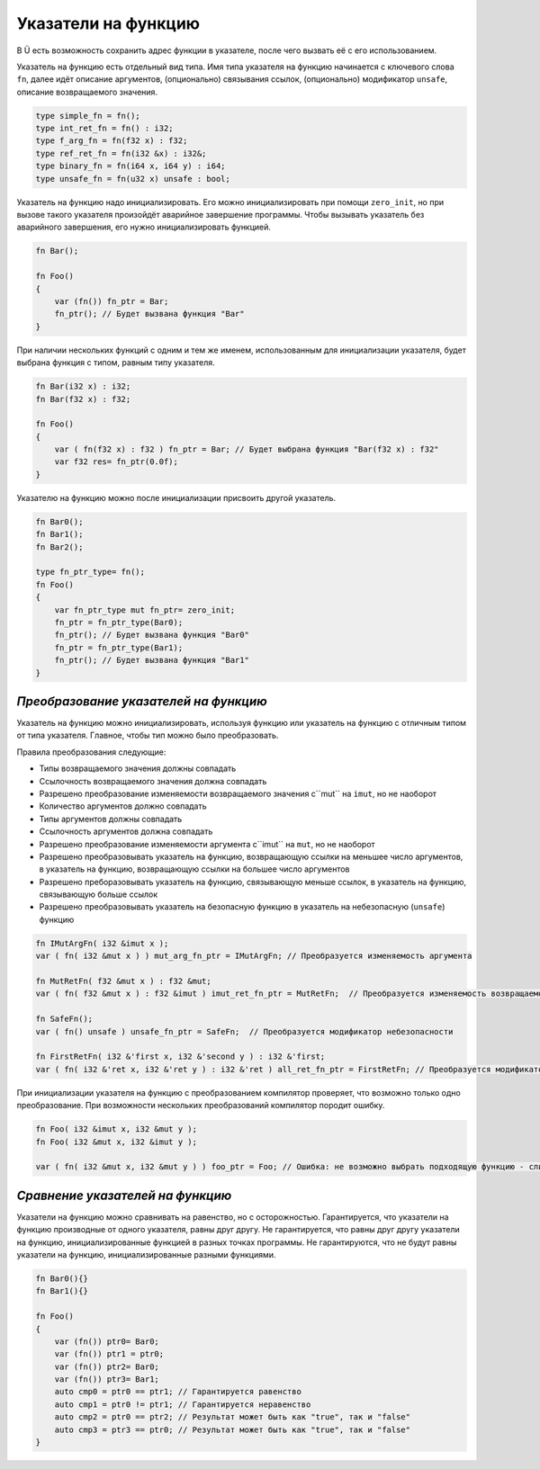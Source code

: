 Указатели на функцию
====================

В Ü есть возможность сохранить адрес функции в указателе, после чего вызвать её с его использованием.

Указатель на функцию есть отдельный вид типа. Имя типа указателя на функцию начинается с ключевого слова ``fn``, далее идёт описание аргументов, (опционально) связывания ссылок, (опционально) модификатор ``unsafe``, описание возвращаемого значения.

.. code-block:: u_spr

   type simple_fn = fn();
   type int_ret_fn = fn() : i32;
   type f_arg_fn = fn(f32 x) : f32;
   type ref_ret_fn = fn(i32 &x) : i32&;
   type binary_fn = fn(i64 x, i64 y) : i64;
   type unsafe_fn = fn(u32 x) unsafe : bool;

Указатель на функцию надо инициализировать. Его можно инициализировать при помощи ``zero_init``, но при вызове такого указателя произойдёт аварийное завершение программы.
Чтобы вызывать указатель без аварийного завершения, его нужно инициализировать функцией.

.. code-block:: u_spr

   fn Bar();
   
   fn Foo()
   {
       var (fn()) fn_ptr = Bar;
       fn_ptr(); // Будет вызвана функция "Bar"
   }

При наличии нескольких функций с одним и тем же именем, использованным для инициализации указателя, будет выбрана функция с типом, равным типу указателя.

.. code-block:: u_spr

   fn Bar(i32 x) : i32;
   fn Bar(f32 x) : f32;
   
   fn Foo()
   {
       var ( fn(f32 x) : f32 ) fn_ptr = Bar; // Будет выбрана функция "Bar(f32 x) : f32"
       var f32 res= fn_ptr(0.0f);
   }

Указателю на функцию можно после инициализации присвоить другой указатель.

.. code-block:: u_spr

   fn Bar0();
   fn Bar1();
   fn Bar2();
   
   type fn_ptr_type= fn();
   fn Foo()
   {
       var fn_ptr_type mut fn_ptr= zero_init;
       fn_ptr = fn_ptr_type(Bar0);
       fn_ptr(); // Будет вызвана функция "Bar0"
       fn_ptr = fn_ptr_type(Bar1);
       fn_ptr(); // Будет вызвана функция "Bar1"
   }

**************************************
*Преобразование указателей на функцию*
**************************************

Указатель на функцию можно инициализировать, используя функцию или указатель на функцию с отличным типом от типа указателя. Главное, чтобы тип можно было преобразовать.

Правила преобразования следующие:

* Типы возвращаемого значения должны совпадать
* Ссылочность возвращаемого значения должна совпадать
* Разрешено преобразование изменяемости возвращаемого значения с``mut`` на ``imut``, но не наоборот
* Количество аргументов должно совпадать
* Типы аргументов должны совпадать
* Ссылочность аргументов должна совпадать
* Разрешено преобразование изменяемости аргумента  с``imut`` на ``mut``, но не наоборот
* Разрешено преобразовывать указатель на функцию, возвращающую ссылки на меньшее число аргументов, в указатель на функцию, возвращающую ссылки на большее число аргументов
* Разрешено преборазовывать указатель на функцию, связывающую меньше ссылок, в указатель на функцию, связывающую больше ссылок
* Разрешено преобразовывать указатель на безопасную функцию в указатель на небезопасную (``unsafe``) функцию

.. code-block:: u_spr

   fn IMutArgFn( i32 &imut x );
   var ( fn( i32 &mut x ) ) mut_arg_fn_ptr = IMutArgFn; // Преобразуется изменяемость аргумента
   
   fn MutRetFn( f32 &mut x ) : f32 &mut;
   var ( fn( f32 &mut x ) : f32 &imut ) imut_ret_fn_ptr = MutRetFn;  // Преобразуется изменяемость возвращаемого значения
   
   fn SafeFn();
   var ( fn() unsafe ) unsafe_fn_ptr = SafeFn;  // Преобразуется модификатор небезопасности
   
   fn FirstRetFn( i32 &'first x, i32 &'second y ) : i32 &'first;
   var ( fn( i32 &'ret x, i32 &'ret y ) : i32 &'ret ) all_ret_fn_ptr = FirstRetFn; // Преобразуется модификатор возвращаемых ссылок
   
При инициализации указателя на функцию с преобразованием компилятор проверяет, что возможно только одно преобразование. При возможности нескольких преобразований компилятор породит ошибку.

.. code-block:: u_spr

   fn Foo( i32 &imut x, i32 &mut y );
   fn Foo( i32 &mut x, i32 &imut y );
   
   var ( fn( i32 &mut x, i32 &mut y ) ) foo_ptr = Foo; // Ошибка: не возможно выбрать подходящую функцию - слишком много кандидатов


*********************************
*Сравнение указателей на функцию*
*********************************

Указатели на функцию можно сравнивать на равенство, но с осторожностью. Гарантируется, что указатели на функцию производные от одного указателя, равны друг другу.
Не гарантируется, что равны друг другу указатели на функцию, инициализированные функцией в разных точках программы.
Не гарантируются, что не будут равны указатели на функцию, инициализированные разными функциями.

.. code-block:: u_spr

   fn Bar0(){}
   fn Bar1(){}
   
   fn Foo()
   {
       var (fn()) ptr0= Bar0;
       var (fn()) ptr1 = ptr0;
       var (fn()) ptr2= Bar0;
       var (fn()) ptr3= Bar1;
       auto cmp0 = ptr0 == ptr1; // Гарантируется равенство
       auto cmp1 = ptr0 != ptr1; // Гарантируется неравенство
       auto cmp2 = ptr0 == ptr2; // Результат может быть как "true", так и "false"
       auto cmp3 = ptr3 == ptr0; // Результат может быть как "true", так и "false"
   }

